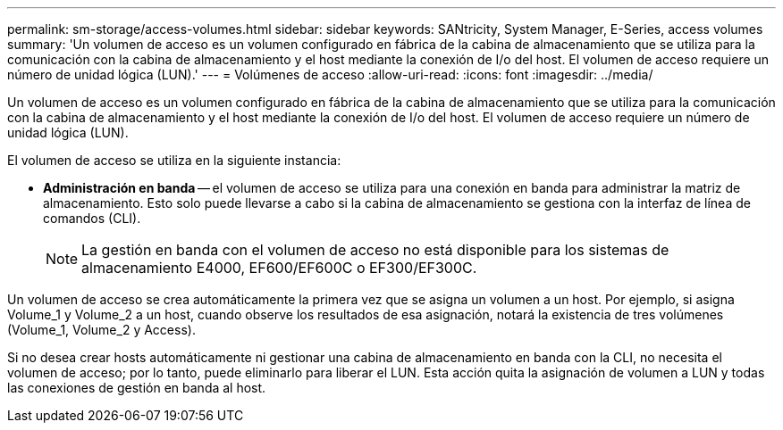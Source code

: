 ---
permalink: sm-storage/access-volumes.html 
sidebar: sidebar 
keywords: SANtricity, System Manager, E-Series, access volumes 
summary: 'Un volumen de acceso es un volumen configurado en fábrica de la cabina de almacenamiento que se utiliza para la comunicación con la cabina de almacenamiento y el host mediante la conexión de I/o del host. El volumen de acceso requiere un número de unidad lógica (LUN).' 
---
= Volúmenes de acceso
:allow-uri-read: 
:icons: font
:imagesdir: ../media/


[role="lead"]
Un volumen de acceso es un volumen configurado en fábrica de la cabina de almacenamiento que se utiliza para la comunicación con la cabina de almacenamiento y el host mediante la conexión de I/o del host. El volumen de acceso requiere un número de unidad lógica (LUN).

El volumen de acceso se utiliza en la siguiente instancia:

* *Administración en banda* -- el volumen de acceso se utiliza para una conexión en banda para administrar la matriz de almacenamiento. Esto solo puede llevarse a cabo si la cabina de almacenamiento se gestiona con la interfaz de línea de comandos (CLI).
+
[NOTE]
====
La gestión en banda con el volumen de acceso no está disponible para los sistemas de almacenamiento E4000, EF600/EF600C o EF300/EF300C.

====


Un volumen de acceso se crea automáticamente la primera vez que se asigna un volumen a un host. Por ejemplo, si asigna Volume_1 y Volume_2 a un host, cuando observe los resultados de esa asignación, notará la existencia de tres volúmenes (Volume_1, Volume_2 y Access).

Si no desea crear hosts automáticamente ni gestionar una cabina de almacenamiento en banda con la CLI, no necesita el volumen de acceso; por lo tanto, puede eliminarlo para liberar el LUN. Esta acción quita la asignación de volumen a LUN y todas las conexiones de gestión en banda al host.
